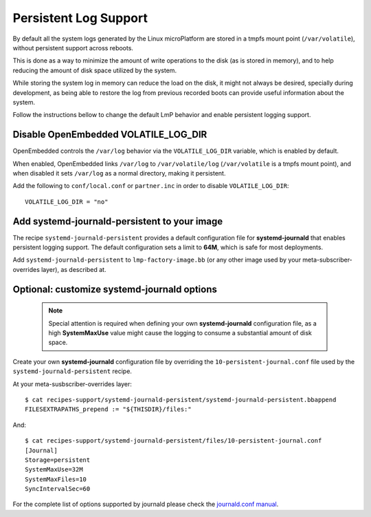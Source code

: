 .. highlight:: sh

.. _ref-linux-persistent-log:

Persistent Log Support
======================

By default all the system logs generated by the Linux microPlatform are
stored in a tmpfs mount point (``/var/volatile``), without persistent
support across reboots.

This is done as a way to minimize the amount of write operations to the
disk (as is stored in memory), and to help reducing the amount of disk
space utilized by the system.

While storing the system log in memory can reduce the load on the disk, it
might not always be desired, specially during development, as being able to
restore the log from previous recorded boots can provide useful information
about the system.

Follow the instructions bellow to change the default LmP behavior and enable
persistent logging support.

Disable OpenEmbedded VOLATILE_LOG_DIR
-------------------------------------

OpenEmbedded controls the ``/var/log`` behavior via the ``VOLATILE_LOG_DIR``
variable, which is enabled by default.

When enabled, OpenEmbedded links ``/var/log`` to ``/var/volatile/log``
(``/var/volatile`` is a tmpfs mount point), and when disabled it sets
``/var/log`` as a normal directory, making it persistent.

Add the following to ``conf/local.conf`` or ``partner.inc`` in order to disable
``VOLATILE_LOG_DIR``::

  VOLATILE_LOG_DIR = "no"

Add systemd-journald-persistent to your image
---------------------------------------------

The recipe ``systemd-journald-persistent`` provides a default configuration
file for **systemd-journald** that enables persistent logging support. The
default configuration sets a limit to **64M**, which is safe for most
deployments.

Add ``systemd-journald-persistent`` to ``lmp-factory-image.bb`` (or any other
image used by your meta-subscriber-overrides layer), as described at.

Optional: customize systemd-journald options
--------------------------------------------

 .. note::

  Special attention is required when defining your own **systemd-journald**
  configuration file, as a high **SystemMaxUse** value might cause the
  logging to consume a substantial amount of disk space.

Create your own **systemd-journald** configuration file by overriding
the ``10-persistent-journal.conf`` file used by the
``systemd-journald-persistent`` recipe.

At your meta-susbscriber-overrides layer::

  $ cat recipes-support/systemd-journald-persistent/systemd-journald-persistent.bbappend
  FILESEXTRAPATHS_prepend := "${THISDIR}/files:"

And::

  $ cat recipes-support/systemd-journald-persistent/files/10-persistent-journal.conf
  [Journal]
  Storage=persistent
  SystemMaxUse=32M
  SystemMaxFiles=10
  SyncIntervalSec=60

For the complete list of options supported by journald please check the
`journald.conf manual`_.

.. _journald.conf manual: https://www.freedesktop.org/software/systemd/man/journald.conf.html
